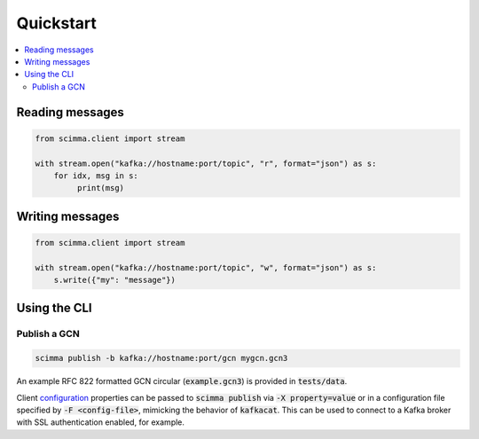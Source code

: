 ==========
Quickstart
==========

.. contents::
   :local:

Reading messages
----------------

.. code:: python

    from scimma.client import stream

    with stream.open("kafka://hostname:port/topic", "r", format="json") as s:
        for idx, msg in s:
             print(msg)

Writing messages
----------------

.. code:: python

    from scimma.client import stream

    with stream.open("kafka://hostname:port/topic", "w", format="json") as s:
        s.write({"my": "message"})

Using the CLI
-------------

Publish a GCN
^^^^^^^^^^^^^

.. code:: bash

    scimma publish -b kafka://hostname:port/gcn mygcn.gcn3


An example RFC 822 formatted GCN circular (:code:`example.gcn3`) is provided in :code:`tests/data`.

Client `configuration <https://github.com/edenhill/librdkafka/blob/master/CONFIGURATION.md>`_
properties can be passed to :code:`scimma publish` via :code:`-X property=value` or in a configuration
file specified by :code:`-F <config-file>`, mimicking the behavior of :code:`kafkacat`. This can be
used to connect to a Kafka broker with SSL authentication enabled, for example.
